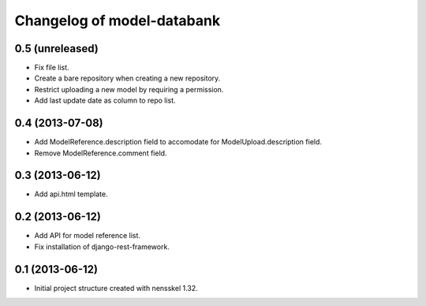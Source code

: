 Changelog of model-databank
===================================================


0.5 (unreleased)
----------------

- Fix file list.

- Create a bare repository when creating a new repository.

- Restrict uploading a new model by requiring a permission.

- Add last update date as column to repo list.


0.4 (2013-07-08)
----------------

- Add ModelReference.description field to accomodate for
  ModelUpload.description field.

- Remove ModelReference.comment field.


0.3 (2013-06-12)
----------------

- Add api.html template.


0.2 (2013-06-12)
----------------

- Add API for model reference list.

- Fix installation of django-rest-framework.


0.1 (2013-06-12)
----------------

- Initial project structure created with nensskel 1.32.
